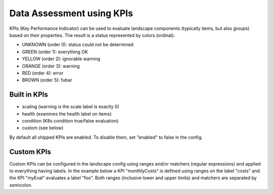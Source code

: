 Data Assessment using KPIs
==========================

KPIs (Key Performance Indicator) can be used to evaluate landscape components (typically items, but also groups) based on
their properties. The result is a status represented by colors (ordinal):

* UNKNOWN (order 0): status could not be determined
* GREEN (order 1): everything OK
* YELLOW (order 2): ignorable warning
* ORANGE (order 3): warning
* RED (order 4): error
* BROWN (order 5): fubar


Built in KPIs
-------------

* scaling (warning is the scale label is exactly 0)
* health (examines the health label on items)
* condition (K8s condition true/false evaluation)
* custom (see below)

By default all shipped KPIs are enabled. To disable them, set "enabled" to false in the config.

Custom KPIs
-----------

Custom KPIs can be configured in the landscape config using ranges and/or matchers (regular expressions) and applied to everything having labels.
In the example below a KPI "monthlyCosts" is defined using ranges on the label "costs" and the KPI "myEval" evaluates a
label "foo". Both ranges (inclusive lower and upper limits) and matchers are separated by semicolon.

.. code-block:: yaml
   :linenos:

    identifier: kpi_example
    name: Using KPIs for data assessment

    config:
      kpis:
        monthlyCosts:
          description: Evaluates the monthly maintenance costs
          label: costs
          ranges:
            GREEN: 0;99.999999
            YELLOW: 100;199.999999
            RED: 200;499.999999
            BROWN: 500;1000000
        myEval:
          description: evaluate the label "foo"
          label: foo
          matches:
            GREEN: "OK;good;nice"
            RED: "BAD;err.*"
        health:
          description: can be overridden
        scaling:
          enabled: false
